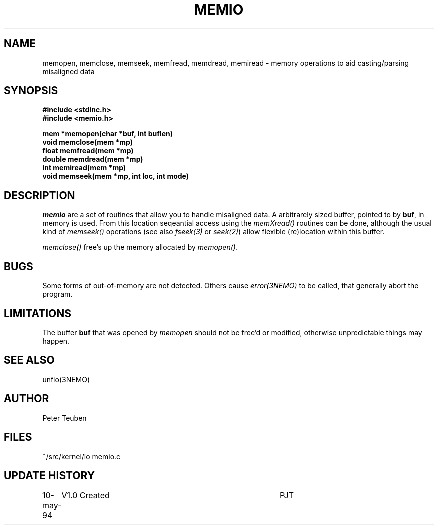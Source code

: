 .TH MEMIO 3NEMO "11 May 1994"
.SH NAME
memopen, memclose, memseek, memfread, memdread, memiread \- 
memory operations to aid casting/parsing misaligned data
.SH SYNOPSIS
.nf
.B #include <stdinc.h>
.B #include <memio.h>
.PP
\fBmem    *memopen(char *buf, int buflen)\fP
\fBvoid   memclose(mem *mp)\fP
\fBfloat  memfread(mem *mp)\fP
\fBdouble memdread(mem *mp)\fP
\fBint    memiread(mem *mp)\fP
\fBvoid   memseek(mem *mp, int loc, int mode)\fP
.PP
.SH DESCRIPTION
\fImemio\fP are a set of routines that allow you to handle misaligned
data. A arbitrarely sized buffer, pointed to by \fBbuf\fP, in memory is 
used. From this location seqeantial access using the \fImemXread()\fP 
routines can be done, although the usual kind of \fImemseek()\fP operations
(see also \fIfseek(3)\fP or \fIseek(2)\fP)  allow flexible (re)location
within this buffer.
.PP
\fImemclose()\fP free's up the memory allocated by \fImemopen()\fP.
.SH BUGS
Some forms of out-of-memory are not detected. Others cause 
\fIerror(3NEMO)\fP to be called, that generally abort the  program.
.SH LIMITATIONS
The buffer \fBbuf\fP that was opened by \fImemopen\fP  should not be
free'd or modified, otherwise unpredictable things may happen.
.SH SEE ALSO
unfio(3NEMO)
.SH AUTHOR
Peter Teuben
.SH FILES
.nf
.ta +1.5i
~/src/kernel/io  	memio.c
.fi
.SH UPDATE HISTORY
.nf
.ta +1i +4i
10-may-94	V1.0 Created       	PJT
.fi


